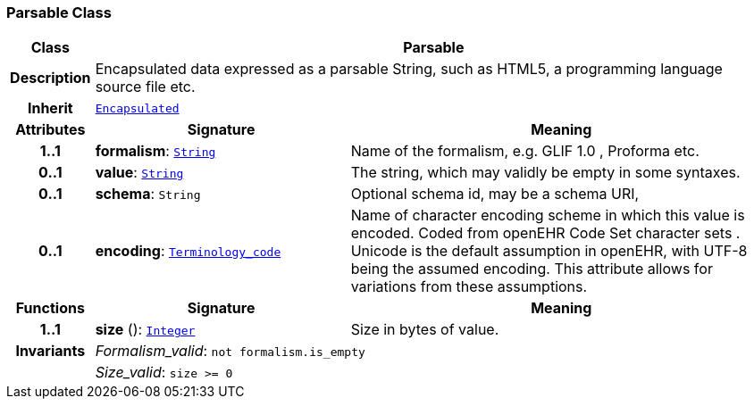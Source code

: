 === Parsable Class

[cols="^1,3,5"]
|===
h|*Class*
2+^h|*Parsable*

h|*Description*
2+a|Encapsulated data expressed as a parsable String, such as HTML5, a programming language source file etc.

h|*Inherit*
2+|`<<_encapsulated_class,Encapsulated>>`

h|*Attributes*
^h|*Signature*
^h|*Meaning*

h|*1..1*
|*formalism*: `link:/releases/BASE/{base_release}/foundation_types.html#_string_class[String^]`
a|Name of the formalism, e.g.  GLIF 1.0 ,  Proforma  etc.

h|*0..1*
|*value*: `link:/releases/BASE/{base_release}/foundation_types.html#_string_class[String^]`
a|The string, which may validly be empty in some syntaxes.

h|*0..1*
|*schema*: `String`
a|Optional schema id, may be a schema URI,

h|*0..1*
|*encoding*: `link:/releases/BASE/{base_release}/foundation_types.html#_terminology_code_class[Terminology_code^]`
a|Name of character encoding scheme in which this value is encoded. Coded from openEHR Code Set  character sets . Unicode is the default assumption in openEHR, with UTF-8 being the assumed encoding. This attribute allows for variations from these assumptions.
h|*Functions*
^h|*Signature*
^h|*Meaning*

h|*1..1*
|*size* (): `link:/releases/BASE/{base_release}/foundation_types.html#_integer_class[Integer^]`
a|Size in bytes of value.

h|*Invariants*
2+a|__Formalism_valid__: `not formalism.is_empty`

h|
2+a|__Size_valid__: `size >= 0`
|===
